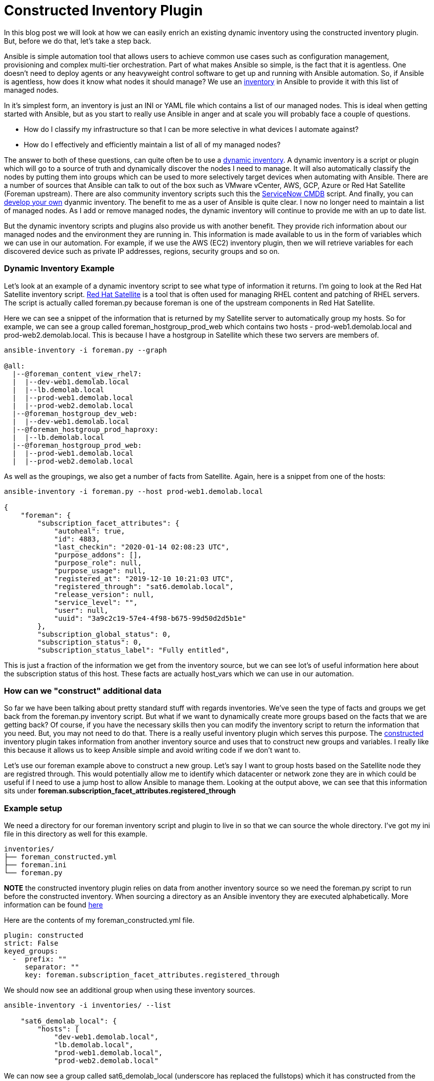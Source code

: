 = Constructed Inventory Plugin

In this blog post we will look at how we can easily enrich an existing dynamic inventory using the constructed inventory plugin. But, before we do that, let's take a step back.

Ansible is simple automation tool that allows users to achieve common use cases such as configuration management, provisioning and complex multi-tier orchestration. Part of what makes Ansible so simple, is the fact that it is agentless. One doesn't need to deploy agents or any heavyweight control software to get up and running with Ansible automation. So, if Ansible is agentless, how does it know what nodes it should manage? We use an https://docs.ansible.com/ansible/latest/user_guide/intro_inventory.html#inventory-basics-formats-hosts-and-groups[inventory] in Ansible to provide it with this list of managed nodes. 

In it's simplest form, an inventory is just an INI or YAML file which contains a list of our managed nodes. This is ideal when getting started with Ansible, but as you start to really use Ansible in anger and at scale you will probably face a couple of questions.

* How do I classify my infrastructure so that I can be more selective in what devices I automate against?

* How do I effectively and efficiently maintain a list of all of my managed nodes?

The answer to both of these questions, can quite often be to use a https://docs.ansible.com/ansible/latest/user_guide/intro_dynamic_inventory.html[dynamic inventory]. A dynamic inventory is a script or plugin which will go to a source of truth and dynamically discover the nodes I need to manage. It will also automatically classify the nodes by putting them into groups which can be used to more selectively target devices when automating with Ansible. There are a number of sources that Ansible can talk to out of the box such as VMware vCenter, AWS, GCP, Azure or Red Hat Satellite (Foreman upstream). There are also community inventory scripts such this the https://github.com/ServiceNowITOM/ansible-sn-inventory[ServiceNow CMDB] script.  And finally, you can https://docs.ansible.com/ansible/latest/dev_guide/developing_inventory.html[develop your own] dyanmic inventory. The benefit to me as a user of Ansible is quite clear. I now no longer need to maintain a list of managed nodes. As I add or remove managed nodes, the dynamic inventory will continue to provide me with an up to date list.

But the dynamic inventory scripts and plugins also provide us with another benefit. They provide rich information about our managed nodes and the environment they are running in. This information is made available to us in the form of variables which we can use in our automation. For example, if we use the AWS (EC2) inventory plugin, then we will retrieve variables for each discovered device such as private IP addresses, regions, security groups and so on. 

=== Dynamic Inventory Example

Let's look at an example of a dynamic inventory script to see what type of information it returns. I'm going to look at the Red Hat Satellite inventory script. https://www.redhat.com/en/technologies/management/satellite[Red Hat Satellite] is a tool that is often used for managing RHEL content and patching of RHEL servers. The script is actually called foreman.py because foreman is one of the upstream components in Red Hat Satellite. 

Here we can see a snippet of the information that is returned by my Satellite server to automatically group my hosts. So for example, we can see a group called foreman_hostgroup_prod_web which contains two hosts - prod-web1.demolab.local and prod-web2.demolab.local. This is because I have a hostgroup in Satellite which these two servers are members of.

[source]
....
ansible-inventory -i foreman.py --graph

@all:
  |--@foreman_content_view_rhel7:
  |  |--dev-web1.demolab.local
  |  |--lb.demolab.local
  |  |--prod-web1.demolab.local
  |  |--prod-web2.demolab.local
  |--@foreman_hostgroup_dev_web:
  |  |--dev-web1.demolab.local
  |--@foreman_hostgroup_prod_haproxy:
  |  |--lb.demolab.local
  |--@foreman_hostgroup_prod_web:
  |  |--prod-web1.demolab.local
  |  |--prod-web2.demolab.local
....

As well as the groupings, we also get a number of facts from Satellite. Again, here is a snippet from one of the hosts:

[source]
....
ansible-inventory -i foreman.py --host prod-web1.demolab.local

{
    "foreman": {
        "subscription_facet_attributes": {
            "autoheal": true, 
            "id": 4883, 
            "last_checkin": "2020-01-14 02:08:23 UTC", 
            "purpose_addons": [], 
            "purpose_role": null, 
            "purpose_usage": null, 
            "registered_at": "2019-12-10 10:21:03 UTC", 
            "registered_through": "sat6.demolab.local", 
            "release_version": null, 
            "service_level": "", 
            "user": null, 
            "uuid": "3a9c2c19-57e4-4f98-b675-99d50d2d5b1e"
        }, 
        "subscription_global_status": 0, 
        "subscription_status": 0, 
        "subscription_status_label": "Fully entitled", 

....

This is just a fraction of the information we get from the inventory source, but we can see lot's of useful information here about the subscription status of this host. These facts are actually host_vars which we can use in our automation.

=== How can we "construct" additional data

So far we have been talking about pretty standard stuff with regards inventories. We've seen the type of facts and groups we get back from the foreman.py inventory script. But what if we want to dynamically create more groups based on the facts that we are getting back? Of course, if you have the necessary skills then you can modify the inventory script to return the information that you need. But, you may not need to do that. There is a really useful inventory plugin which serves this purpose. The https://docs.ansible.com/ansible/latest/plugins/inventory/constructed.html[constructed] inventory plugin takes information from another inventory source and uses that to construct new groups and variables. I really like this because it allows us to keep Ansible simple and avoid writing code if we don't want to.

Let's use our foreman example above to construct a new group. Let's say I want to group hosts based on the Satellite node they are registred through. This would potentially allow me to identify which datacenter or network zone they are in which could be useful if I need to use a jump host to allow Ansible to manage them. Looking at the output above, we can see that this information sits under *foreman.subscription_facet_attributes.registered_through*

=== Example setup

We need a directory for our foreman inventory script and plugin to live in so that we can source the whole directory. I've got my ini file in this directory as well for this example.

[source]
....
inventories/
├── foreman_constructed.yml
├── foreman.ini
└── foreman.py
....

*NOTE* the constructed inventory plugin relies on data from another inventory  source so we need the foreman.py script to run before the constructed inventory. When sourcing a directory as an Ansible inventory they are executed alphabetically. More information can be found https://docs.ansible.com/ansible/latest/user_guide/intro_inventory.html#using-multiple-inventory-sources[here]

Here are the contents of my foreman_constructed.yml file.

[source]
....
plugin: constructed
strict: False
keyed_groups:
  -  prefix: ""
     separator: ""
     key: foreman.subscription_facet_attributes.registered_through
....

We should now see an additional group when using these inventory sources.

[source]
....
ansible-inventory -i inventories/ --list

    "sat6_demolab_local": {
        "hosts": [
            "dev-web1.demolab.local", 
            "lb.demolab.local", 
            "prod-web1.demolab.local", 
            "prod-web2.demolab.local"
....

We can now see a group called sat6_demolab_local (underscore has replaced the fullstops) which it has constructed from the facts obtained by foreman inventory script.

=== Using this in Tower





